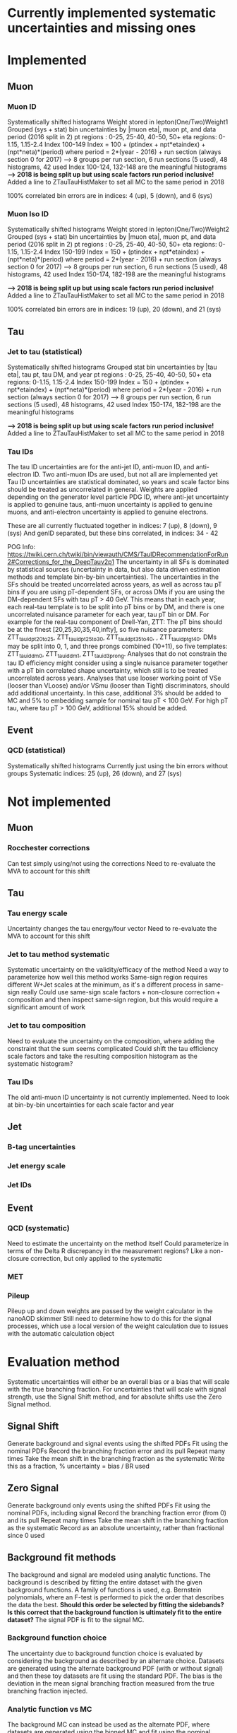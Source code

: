 * Currently implemented systematic uncertainties and missing ones

* Implemented

** Muon
*** Muon ID
Systematically shifted histograms
Weight stored in lepton(One/Two)Weight1
Grouped (sys + stat) bin uncertainties by |muon eta|, muon pt, and data period (2016 split in 2)
pt regions : 0-25, 25-40, 40-50, 50+
eta regions: 0-1.15, 1.15-2.4
Index 100-149
Index = 100 + (ptindex + npt*etaindex) + (npt*neta)*(period)
where period = 2*(year - 2016) + run section (always section 0 for 2017)
--> 8 groups per run section, 6 run sections (5 used), 48 histograms, 42 used
Index 100-124, 132-148 are the meaningful histograms
*--> 2018 is being split up but using scale factors run period inclusive!*
Added a line to ZTauTauHistMaker to set all MC to the same period in 2018

100% correlated bin errors are in indices: 4 (up), 5 (down), and 6 (sys)

*** Muon Iso ID
Systematically shifted histograms
Weight stored in lepton(One/Two)Weight2
Grouped (sys + stat) bin uncertainties by |muon eta|, muon pt, and data period (2016 split in 2)
pt regions : 0-25, 25-40, 40-50, 50+
eta regions: 0-1.15, 1.15-2.4
Index 150-199
Index = 150 + (ptindex + npt*etaindex) + (npt*neta)*(period)
where period = 2*(year - 2016) + run section (always section 0 for 2017)
--> 8 groups per run section, 6 run sections (5 used), 48 histograms, 42 used
Index 150-174, 182-198 are the meaningful histograms

*--> 2018 is being split up but using scale factors run period inclusive!*
Added a line to ZTauTauHistMaker to set all MC to the same period in 2018

100% correlated bin errors are in indices: 19 (up), 20 (down), and 21 (sys)

** Tau
*** Jet to tau (statistical)
Systematically shifted histograms
Grouped stat bin uncertainties by |tau eta|, tau pt, tau DM, and year
pt regions : 0-25, 25-40, 40-50, 50+
eta regions: 0-1.15, 1.15-2.4
Index 150-199
Index = 150 + (ptindex + npt*etaindex) + (npt*neta)*(period)
where period = 2*(year - 2016) + run section (always section 0 for 2017)
--> 8 groups per run section, 6 run sections (5 used), 48 histograms, 42 used
Index 150-174, 182-198 are the meaningful histograms

*--> 2018 is being split up but using scale factors run period inclusive!*
Added a line to ZTauTauHistMaker to set all MC to the same period in 2018

*** Tau IDs
The tau ID uncertainties are for the anti-jet ID, anti-muon ID, and anti-electron ID.
Two anti-muon IDs are used, but not all are implemented yet
Tau ID uncertainties are statistical dominated, so years and scale factor bins should be treated
as uncorrelated in general.
Weights are applied depending on the generator level particle PDG ID, where anti-jet uncertainty
is applied to genuine taus, anti-muon uncertainty is applied to genuine muons, and anti-electron
uncertainty is applied to genuine electrons.

These are all currently fluctuated together in indices: 7 (up), 8 (down), 9 (sys)
And genID separated, but these bins correlated, in indices: 34 - 42

POG Info: https://twiki.cern.ch/twiki/bin/viewauth/CMS/TauIDRecommendationForRun2#Corrections_for_the_DeepTauv2p1
The uncertainty in all SFs is dominated by statistical sources (uncertainty in data, but also data driven
estimation methods and template bin-by-bin uncertainties).
The uncertainties in the SFs should be treated uncorrelated across years, as well as across tau pT bins if
you are using pT-dependent SFs, or across DMs if you are using the DM-dependent SFs with tau pT > 40 GeV.
This means that in each year, each real-tau template is to be split into pT bins or by DM, and there is one
uncorrelated nuisance parameter for each year, tau pT bin or DM. For example for the real-tau component of
Drell-Yan, ZTT:
The pT bins should be at the finest [20,25,30,35,40,infty], so five nuisance parameters: ZTT_tauid_pt20to25,
ZTT_tauid_pt25to30, ZTT_tauid_pt35to40, , ZTT_tauid_ptgt40.
DMs may be split into 0, 1, and three prongs combined (10+11), so five templates: ZTT_tauid_dm0, ZTT_tauid_dm1,
ZTT_tauid_3prong.
Analyses that do not constrain the tau ID efficiency might consider using a single nuisance parameter together
with a pT bin correlated shape uncertainty, which still is to be treated uncorrelated across years.
Analyses that use looser working point of VSe (looser than VLoose) and/or VSmu (looser than Tight) discriminators,
should add additional uncertainty. In this case, additional 3% should be added to MC and 5% to embedding sample
for nominal tau pT < 100 GeV. For high pT tau, where tau pT > 100 GeV, additional 15% should be added.

** Event

*** QCD (statistical)
Systematically shifted histograms
Currently just using the bin errors without groups
Systematic indices: 25 (up), 26 (down), and 27 (sys)


* Not implemented
** Muon
*** Rocchester corrections
Can test simply using/not using the corrections
Need to re-evaluate the MVA to account for this shift

** Tau
*** Tau energy scale
Uncertainty changes the tau energy/four vector
Need to re-evaluate the MVA to account for this shift

*** Jet to tau method systematic
Systematic uncertainty on the validity/efficacy of the method
Need a way to parameterize how well this method works
Same-sign region requires different W+Jet scales at the minimum, as it's a different process in same-sign really
Could use same-sign scale factors + non-closure correction + composition and then inspect same-sign region,
but this would require a significant amount of work

*** Jet to tau composition
Need to evaluate the uncertainty on the composition, where adding the constraint that the sum seems complicated
Could shift the tau efficiency scale factors and take the resulting composition histogram as the systematic histogram?
 
*** Tau IDs
The old anti-muon ID uncertainty is not currently implemented.
Need to look at bin-by-bin uncertainties for each scale factor and year

** Jet
*** B-tag uncertainties
*** Jet energy scale
*** Jet IDs

** Event

*** QCD (systematic)
Need to estimate the uncertainty on the method itself
Could parameterize in terms of the Delta R discrepancy in the measurement regions?
Like a non-closure correction, but only applied to the systematic

*** MET

*** Pileup
Pileup up and down weights are passed by the weight calculator in the nanoAOD skimmer
Still need to determine how to do this for the signal processes, which use a local
version of the weight calculation due to issues with the automatic calculation object


* Evaluation method
Systematic uncertainties will either be an overall bias or a bias
that will scale with the true branching fraction. For uncertainties
that will scale with signal strength, use the Signal Shift method,
and for absolute shifts use the Zero Signal method.

** Signal Shift
Generate background and signal events using the shifted PDFs
Fit using the nominal PDFs
Record the branching fraction error and its pull
Repeat many times
Take the mean shift in the branching fraction as the systematic
Write this as a fraction, % uncertainty = bias / BR used

** Zero Signal
Generate background only events using the shifted PDFs
Fit using the nominal PDFs, including signal
Record the branching fraction error (from 0) and its pull
Repeat many times
Take the mean shift in the branching fraction as the systematic
Record as an absolute uncertainty, rather than fractional since 0 used

** Background fit methods
The background and signal are modeled using analytic functions.
The background is described by fitting the entire dataset with the given background
functions. A family of functions is used, e.g. Bernstein polynomials, where an F-test
is performed to pick the order that describes the data the best.
*Should this order be selected by fitting the sidebands?*
*Is this correct that the background function is ultimately fit to the entire dataset?*
The signal PDF is fit to the signal MC.

*** Background function choice
The uncertainty due to background function choice is evaluated by considering the
background as described by an alternate choice.
Datasets are generated using the alternate background PDF (with or without signal)
and then these toy datasets are fit using the standard PDF. The bias is the deviation
in the mean signal branching fraction measured from the true branching fraction injected.

*** Analytic function vs MC
The background MC can instead be used as the alternate PDF, where datasets are generated
using the binned MC and fit using the nominal background and signal analytic functions.
*Should the normalization of the background MC be fixed to the N(data)?*
